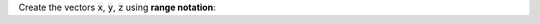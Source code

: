 Create the vectors :code:`x`, :code:`y`, :code:`z` using **range notation**:

.. raw:: html

  <div class="matcrab-variable-target-exercise container-fluid alert alert-warning">
    <div class="matcrab-variable-target" data-name="x">
      [0, 2, 4, 6, 8]
    </div>
    <div class="matcrab-variable-target" data-name="y">
      [12, 9, 6, 3, 0]
    </div>
    <div class="matcrab-variable-target" data-name="z">
      [-3, 1, 5, 9, 13]
    </div>
    <div class="matcrab-exercise-complete">
      Well done! The secret word is "cactus".
    </div>
    <div style="text-align: center; font-weight: bold; border-bottom: solid 1px #cccccc; padding-bottom: 5px; margin-bottom: 5px">
      
      <image src="../_static/common/img/crabster.jpg" style="height: 2em">
      MatCrab Exercise
    </div>
    <div style="margin-left: auto; margin-right: auto" class="matcrab-exercise-status matcrab-variable-exercise-group"></div>
    <div style="margin-top: 10px">
      <div class="col-xs-4" style="background-color:lavender;">
          <div style="text-align: center;">Workspace Variables</div>
          <ul class="matcrab-workspace list-group matlab-vars" ></ul>
      </div>
      <div class="col-xs-8">
          <textarea class="form-control matcrab-entry matlab-entry" rows="2" style="margin-bottom: 10px"></textarea>
          <div class="matcrab-vis matcrab-visualization" style="max-height: 300px">

          </div>
      </div>
    </div>
  </div>

.. fillintheblank:: ch02_02_ex_range_notation
  :casei:

  Complete the MatCrab exercise to reveal the *secret word*. Enter it here.
  
  |blank|

  - :cactus: Correct.
    :x: Incorrect. If you finished the exercise, please double check your spelling.